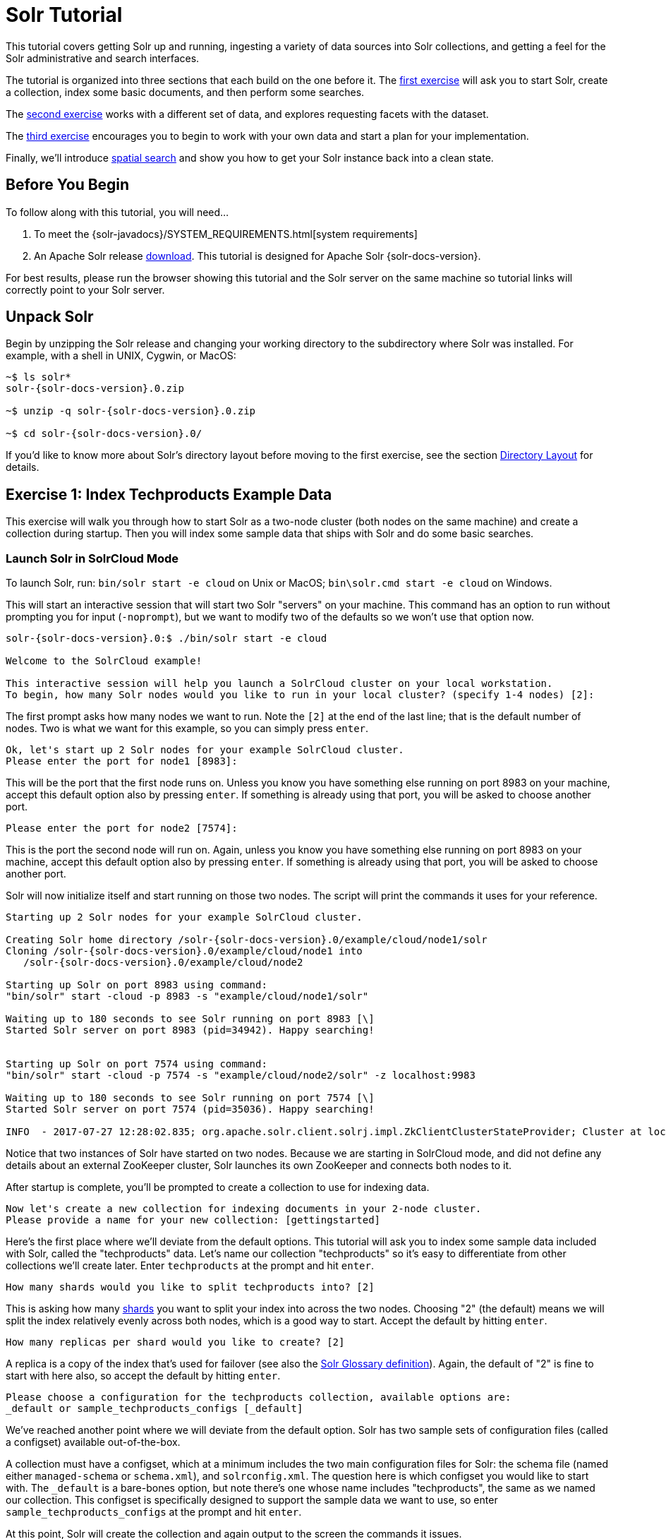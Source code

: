 = Solr Tutorial
:experimental:
// Licensed to the Apache Software Foundation (ASF) under one
// or more contributor license agreements.  See the NOTICE file
// distributed with this work for additional information
// regarding copyright ownership.  The ASF licenses this file
// to you under the Apache License, Version 2.0 (the
// "License"); you may not use this file except in compliance
// with the License.  You may obtain a copy of the License at
//
//   http://www.apache.org/licenses/LICENSE-2.0
//
// Unless required by applicable law or agreed to in writing,
// software distributed under the License is distributed on an
// "AS IS" BASIS, WITHOUT WARRANTIES OR CONDITIONS OF ANY
// KIND, either express or implied.  See the License for the
// specific language governing permissions and limitations
// under the License.

This tutorial covers getting Solr up and running, ingesting a variety of data sources into Solr collections,
and getting a feel for the Solr administrative and search interfaces.

The tutorial is organized into three sections that each build on the one before it. The <<exercise-1,first exercise>> will ask you to start Solr, create a collection, index some basic documents, and then perform some searches.

The <<exercise-2,second exercise>> works with a different set of data, and explores requesting facets with the dataset.

The <<exercise-3,third exercise>> encourages you to begin to work with your own data and start a plan for your implementation.

Finally, we'll introduce <<Spatial Queries,spatial search>> and show you how to get your Solr instance back into a clean state.

== Before You Begin

To follow along with this tutorial, you will need...

// TODO possibly remove this system requirements or only replace the link
. To meet the {solr-javadocs}/SYSTEM_REQUIREMENTS.html[system requirements]
. An Apache Solr release http://lucene.apache.org/solr/downloads.html[download]. This tutorial is designed for Apache Solr {solr-docs-version}.

For best results, please run the browser showing this tutorial and the Solr server on the same machine so tutorial links will correctly point to your Solr server.

== Unpack Solr

Begin by unzipping the Solr release and changing your working directory to the subdirectory where Solr was installed. For example, with a shell in UNIX, Cygwin, or MacOS:

[source,bash,subs="verbatim,attributes+"]
----
~$ ls solr*
solr-{solr-docs-version}.0.zip

~$ unzip -q solr-{solr-docs-version}.0.zip

~$ cd solr-{solr-docs-version}.0/
----

If you'd like to know more about Solr's directory layout before moving to the first exercise, see the section <<installing-solr.adoc#directory-layout,Directory Layout>> for details.

[[exercise-1]]
== Exercise 1: Index Techproducts Example Data

This exercise will walk you through how to start Solr as a two-node cluster (both nodes on the same machine) and create a collection during startup. Then you will index some sample data that ships with Solr and do some basic searches.

=== Launch Solr in SolrCloud Mode
To launch Solr, run: `bin/solr start -e cloud` on Unix or MacOS; `bin\solr.cmd start -e cloud` on Windows.

This will start an interactive session that will start two Solr "servers" on your machine. This command has an option to run without prompting you for input (`-noprompt`), but we want to modify two of the defaults so we won't use that option now.

[source,subs="verbatim,attributes+"]
----
solr-{solr-docs-version}.0:$ ./bin/solr start -e cloud

Welcome to the SolrCloud example!

This interactive session will help you launch a SolrCloud cluster on your local workstation.
To begin, how many Solr nodes would you like to run in your local cluster? (specify 1-4 nodes) [2]:
----
The first prompt asks how many nodes we want to run. Note the `[2]` at the end of the last line; that is the default number of nodes. Two is what we want for this example, so you can simply press kbd:[enter].

[source,subs="verbatim,attributes+"]
----
Ok, let's start up 2 Solr nodes for your example SolrCloud cluster.
Please enter the port for node1 [8983]:
----
This will be the port that the first node runs on. Unless you know you have something else running on port 8983 on your machine, accept this default option also by pressing kbd:[enter]. If something is already using that port, you will be asked to choose another port.

[source,subs="verbatim,attributes+"]
----
Please enter the port for node2 [7574]:
----
This is the port the second node will run on. Again, unless you know you have something else running on port 8983 on your machine, accept this default option also by pressing kbd:[enter]. If something is already using that port, you will be asked to choose another port.

Solr will now initialize itself and start running on those two nodes. The script will print the commands it uses for your reference.

[source,subs="verbatim,attributes+"]
----
Starting up 2 Solr nodes for your example SolrCloud cluster.

Creating Solr home directory /solr-{solr-docs-version}.0/example/cloud/node1/solr
Cloning /solr-{solr-docs-version}.0/example/cloud/node1 into
   /solr-{solr-docs-version}.0/example/cloud/node2

Starting up Solr on port 8983 using command:
"bin/solr" start -cloud -p 8983 -s "example/cloud/node1/solr"

Waiting up to 180 seconds to see Solr running on port 8983 [\]
Started Solr server on port 8983 (pid=34942). Happy searching!


Starting up Solr on port 7574 using command:
"bin/solr" start -cloud -p 7574 -s "example/cloud/node2/solr" -z localhost:9983

Waiting up to 180 seconds to see Solr running on port 7574 [\]
Started Solr server on port 7574 (pid=35036). Happy searching!

INFO  - 2017-07-27 12:28:02.835; org.apache.solr.client.solrj.impl.ZkClientClusterStateProvider; Cluster at localhost:9983 ready
----

Notice that two instances of Solr have started on two nodes. Because we are starting in SolrCloud mode, and did not define any details about an external ZooKeeper cluster, Solr launches its own ZooKeeper and connects both nodes to it.

After startup is complete, you'll be prompted to create a collection to use for indexing data.

[source,subs="verbatim,attributes+"]
----
Now let's create a new collection for indexing documents in your 2-node cluster.
Please provide a name for your new collection: [gettingstarted]
----

Here's the first place where we'll deviate from the default options. This tutorial will ask you to index some sample data included with Solr, called the "techproducts" data. Let's name our collection "techproducts" so it's easy to differentiate from other collections we'll create later. Enter `techproducts` at the prompt and hit kbd:[enter].

[source,subs="verbatim,attributes+"]
----
How many shards would you like to split techproducts into? [2]
----

This is asking how many <<solr-glossary.adoc#shard,shards>> you want to split your index into across the two nodes. Choosing "2" (the default) means we will split the index relatively evenly across both nodes, which is a good way to start. Accept the default by hitting kbd:[enter].

[source,subs="verbatim,attributes+"]
----
How many replicas per shard would you like to create? [2]
----

A replica is a copy of the index that's used for failover (see also the <<solr-glossary.adoc#replica,Solr Glossary definition>>). Again, the default of "2" is fine to start with here also, so accept the default by hitting kbd:[enter].

[source,subs="verbatim,attributes+"]
----
Please choose a configuration for the techproducts collection, available options are:
_default or sample_techproducts_configs [_default]
----

We've reached another point where we will deviate from the default option. Solr has two sample sets of configuration files (called a configset) available out-of-the-box.

A collection must have a configset, which at a minimum includes the two main configuration files for Solr: the schema file (named either `managed-schema` or `schema.xml`), and `solrconfig.xml`. The question here is which configset you would like to start with. The `_default` is a bare-bones option, but note there's one whose name includes "techproducts", the same as we named our collection. This configset is specifically designed to support the sample data we want to use, so enter `sample_techproducts_configs` at the prompt and hit kbd:[enter].

At this point, Solr will create the collection and again output to the screen the commands it issues.

[source,subs="verbatim,attributes+"]
----
Uploading /solr-{solr-docs-version}.0/server/solr/configsets/_default/conf for config techproducts to ZooKeeper at localhost:9983

Connecting to ZooKeeper at localhost:9983 ...
INFO  - 2017-07-27 12:48:59.289; org.apache.solr.client.solrj.impl.ZkClientClusterStateProvider; Cluster at localhost:9983 ready
Uploading /solr-{solr-docs-version}.0/server/solr/configsets/sample_techproducts_configs/conf for config techproducts to ZooKeeper at localhost:9983

Creating new collection 'techproducts' using command:
http://localhost:8983/solr/admin/collections?action=CREATE&name=techproducts&numShards=2&replicationFactor=2&maxShardsPerNode=2&collection.configName=techproducts

{
  "responseHeader":{
    "status":0,
    "QTime":5460},
  "success":{
    "192.168.0.110:7574_solr":{
      "responseHeader":{
        "status":0,
        "QTime":4056},
      "core":"techproducts_shard1_replica_n1"},
    "192.168.0.110:8983_solr":{
      "responseHeader":{
        "status":0,
        "QTime":4056},
      "core":"techproducts_shard2_replica_n2"}}}

Enabling auto soft-commits with maxTime 3 secs using the Config API

POSTing request to Config API: http://localhost:8983/solr/techproducts/config
{"set-property":{"updateHandler.autoSoftCommit.maxTime":"3000"}}
Successfully set-property updateHandler.autoSoftCommit.maxTime to 3000

SolrCloud example running, please visit: http://localhost:8983/solr
----

*Congratulations!* Solr is ready for data!

You can see that Solr is running by launching the Solr Admin UI in your web browser: http://localhost:8983/solr/. This is the main starting point for administering Solr.

Solr will now be running two "nodes", one on port 7574 and one on port 8983. There is one collection created automatically, `techproducts`, a two shard collection, each with two replicas.

The http://localhost:8983/solr/#/~cloud[Cloud tab] in the Admin UI diagrams the collection nicely:

.SolrCloud Diagram
image::images/solr-tutorial/tutorial-solrcloud.png[]

=== Index the Techproducts Data

Your Solr server is up and running, but it doesn't contain any data yet, so we can't do any queries.

Solr includes the `bin/post` tool in order to facilitate indexing various types of documents easily. We'll use this tool for the indexing examples below.

You'll need a command shell to run some of the following examples, rooted in the Solr install directory; the shell from where you launched Solr works just fine.

NOTE: Currently the `bin/post` tool does not have a comparable Windows script, but the underlying Java program invoked is available. We'll show examples below for Windows, but you can also see the <<post-tool.adoc#post-tool-windows-support,Windows section>> of the Post Tool documentation for more details.

The data we will index is in the `example/exampledocs` directory. The documents are in a mix of document formats (JSON, CSV, etc.), and fortunately we can index them all at once:

.Linux/Mac
[source,subs="verbatim,attributes+"]
----
solr-{solr-docs-version}.0:$ bin/post -c techproducts example/exampledocs/*
----

.Windows
[source,subs="verbatim,attributes+"]
----
C:\solr-{solr-docs-version}.0> java -jar -Dc=techproducts -Dauto example\exampledocs\post.jar example\exampledocs\*
----

You should see output similar to the following:

[source,subs="verbatim,attributes+"]
----
SimplePostTool version 5.0.0
Posting files to [base] url http://localhost:8983/solr/techproducts/update...
Entering auto mode. File endings considered are xml,json,jsonl,csv,pdf,doc,docx,ppt,pptx,xls,xlsx,odt,odp,ods,ott,otp,ots,rtf,htm,html,txt,log
POSTing file books.csv (text/csv) to [base]
POSTing file books.json (application/json) to [base]/json/docs
POSTing file gb18030-example.xml (application/xml) to [base]
POSTing file hd.xml (application/xml) to [base]
POSTing file ipod_other.xml (application/xml) to [base]
POSTing file ipod_video.xml (application/xml) to [base]
POSTing file manufacturers.xml (application/xml) to [base]
POSTing file mem.xml (application/xml) to [base]
POSTing file money.xml (application/xml) to [base]
POSTing file monitor.xml (application/xml) to [base]
POSTing file monitor2.xml (application/xml) to [base]
POSTing file more_books.jsonl (application/json) to [base]/json/docs
POSTing file mp500.xml (application/xml) to [base]
POSTing file post.jar (application/octet-stream) to [base]/extract
POSTing file sample.html (text/html) to [base]/extract
POSTing file sd500.xml (application/xml) to [base]
POSTing file solr-word.pdf (application/pdf) to [base]/extract
POSTing file solr.xml (application/xml) to [base]
POSTing file test_utf8.sh (application/octet-stream) to [base]/extract
POSTing file utf8-example.xml (application/xml) to [base]
POSTing file vidcard.xml (application/xml) to [base]
21 files indexed.
COMMITting Solr index changes to http://localhost:8983/solr/techproducts/update...
Time spent: 0:00:00.822
----

Congratulations again! You have data in your Solr!

Now we're ready to start searching.

[[tutorial-searching]]
=== Basic Searching

Solr can be queried via REST clients, curl, wget, Chrome POSTMAN, etc., as well as via native clients available for many programming languages.

The Solr Admin UI includes a query builder interface via the Query tab for the `techproducts` collection (at http://localhost:8983/solr/#/techproducts/query). If you click the btn:[Execute Query] button without changing anything in the form, you'll get 10 documents in JSON format:

.Query Screen
image::images/solr-tutorial/tutorial-query-screen.png[Solr Quick Start: techproducts Query screen with results]

The URL sent by the Admin UI to Solr is shown in light grey near the top right of the above screenshot. If you click on it, your browser will show you the raw response.

To use curl, give the same URL shown in your browser in quotes on the command line:

`curl "http://localhost:8983/solr/techproducts/select?indent=on&q=\*:*"`

What's happening here is that we are using Solr's query parameter (`q`) with a special syntax that requests all documents in the index (`\*:*`). All of the documents are not returned to us, however, because of the default for a parameter called `rows`, which you can see in the form is `10`. You can change the parameter in the UI or in the defaults if you wish.

Solr has very powerful search options, and this tutorial won't be able to cover all of them. But we can cover some of the most common types of queries.

==== Search for a Single Term

To search for a term, enter it as the `q` parameter value in the Solr Admin UI Query screen, replacing `\*:*` with the term you want to find.

Enter "foundation" and hit btn:[Execute Query] again.

If you prefer curl, enter something like this:

`curl "http://localhost:8983/solr/techproducts/select?q=foundation"`

You'll see something like this:

[source,json]
{
  "responseHeader":{
    "zkConnected":true,
    "status":0,
    "QTime":8,
    "params":{
      "q":"foundation"}},
  "response":{"numFound":4,"start":0,"maxScore":2.7879646,"docs":[
      {
        "id":"0553293354",
        "cat":["book"],
        "name":"Foundation",
        "price":7.99,
        "price_c":"7.99,USD",
        "inStock":true,
        "author":"Isaac Asimov",
        "author_s":"Isaac Asimov",
        "series_t":"Foundation Novels",
        "sequence_i":1,
        "genre_s":"scifi",
        "_version_":1574100232473411586,
        "price_c____l_ns":799}]
}}

The response indicates that there are 4 hits (`"numFound":4`). We've only included one document the above sample output, but since 4 hits is lower than the `rows` parameter default of 10 to be returned, you should see all 4 of them.

Note the `responseHeader` before the documents. This header will include the parameters you have set for the search. By default it shows only the parameters _you_ have set for this query, which in this case is only your query term.

The documents we got back include all the fields for each document that were indexed. This is, again, default behavior. If you want to restrict the fields in the response, you can use the `fl` parameter, which takes a comma-separated list of field names. This is one of the available fields on the query form in the Admin UI.

Put "id" (without quotes) in the "fl" box and hit btn:[Execute Query] again. Or, to specify it with curl:

`curl "http://localhost:8983/solr/techproducts/select?q=foundation&fl=id"`

You should only see the IDs of the matching records returned.

==== Field Searches

All Solr queries look for documents using some field. Often you want to query across multiple fields at the same time, and this is what we've done so far with the "foundation" query. This is possible with the use of copy fields, which are set up already with this set of configurations. We'll cover copy fields a little bit more in Exercise 2.

Sometimes, though, you want to limit your query to a single field. This can make your queries more efficient and the results more relevant for users.

Much of the data in our small sample data set is related to products. Let's say we want to find all the "electronics" products in the index. In the Query screen, enter "electronics" (without quotes) in the `q` box and hit btn:[Execute Query]. You should get 14 results, such as:

[source,json]
{
  "responseHeader":{
    "zkConnected":true,
    "status":0,
    "QTime":6,
    "params":{
      "q":"electronics"}},
  "response":{"numFound":14,"start":0,"maxScore":1.5579545,"docs":[
      {
        "id":"IW-02",
        "name":"iPod & iPod Mini USB 2.0 Cable",
        "manu":"Belkin",
        "manu_id_s":"belkin",
        "cat":["electronics",
          "connector"],
        "features":["car power adapter for iPod, white"],
        "weight":2.0,
        "price":11.5,
        "price_c":"11.50,USD",
        "popularity":1,
        "inStock":false,
        "store":"37.7752,-122.4232",
        "manufacturedate_dt":"2006-02-14T23:55:59Z",
        "_version_":1574100232554151936,
        "price_c____l_ns":1150}]
}}

This search finds all documents that contain the term "electronics" anywhere in the indexed fields. However, we can see from the above there is a `cat` field (for "category"). If we limit our search for only documents with the category "electronics", the results will be more precise for our users.

Update your query in the `q` field of the Admin UI so it's `cat:electronics`. Now you get 12 results:

[source,json]
{
  "responseHeader":{
    "zkConnected":true,
    "status":0,
    "QTime":6,
    "params":{
      "q":"cat:electronics"}},
  "response":{"numFound":12,"start":0,"maxScore":0.9614112,"docs":[
      {
        "id":"SP2514N",
        "name":"Samsung SpinPoint P120 SP2514N - hard drive - 250 GB - ATA-133",
        "manu":"Samsung Electronics Co. Ltd.",
        "manu_id_s":"samsung",
        "cat":["electronics",
          "hard drive"],
        "features":["7200RPM, 8MB cache, IDE Ultra ATA-133",
          "NoiseGuard, SilentSeek technology, Fluid Dynamic Bearing (FDB) motor"],
        "price":92.0,
        "price_c":"92.0,USD",
        "popularity":6,
        "inStock":true,
        "manufacturedate_dt":"2006-02-13T15:26:37Z",
        "store":"35.0752,-97.032",
        "_version_":1574100232511160320,
        "price_c____l_ns":9200}]
     }}

Using curl, this query would look like this:

`curl "http://localhost:8983/solr/techproducts/select?q=cat:electronics"`

==== Phrase Search

To search for a multi-term phrase, enclose it in double quotes: `q="multiple terms here"`. For example, search for "CAS latency" by entering that phrase in quotes to the `q` box in the Admin UI.

If you're following along with curl, note that the space between terms must be converted to "+" in a URL, as so:

`curl "http://localhost:8983/solr/techproducts/select?q=\"CAS+latency\""`

We get 2 results:

[source,json]
{
  "responseHeader":{
    "zkConnected":true,
    "status":0,
    "QTime":7,
    "params":{
      "q":"\"CAS latency\""}},
  "response":{"numFound":2,"start":0,"maxScore":5.937691,"docs":[
      {
        "id":"VDBDB1A16",
        "name":"A-DATA V-Series 1GB 184-Pin DDR SDRAM Unbuffered DDR 400 (PC 3200) System Memory - OEM",
        "manu":"A-DATA Technology Inc.",
        "manu_id_s":"corsair",
        "cat":["electronics",
          "memory"],
        "features":["CAS latency 3,   2.7v"],
        "popularity":0,
        "inStock":true,
        "store":"45.18414,-93.88141",
        "manufacturedate_dt":"2006-02-13T15:26:37Z",
        "payloads":"electronics|0.9 memory|0.1",
        "_version_":1574100232590852096},
      {
        "id":"TWINX2048-3200PRO",
        "name":"CORSAIR  XMS 2GB (2 x 1GB) 184-Pin DDR SDRAM Unbuffered DDR 400 (PC 3200) Dual Channel Kit System Memory - Retail",
        "manu":"Corsair Microsystems Inc.",
        "manu_id_s":"corsair",
        "cat":["electronics",
          "memory"],
        "features":["CAS latency 2,  2-3-3-6 timing, 2.75v, unbuffered, heat-spreader"],
        "price":185.0,
        "price_c":"185.00,USD",
        "popularity":5,
        "inStock":true,
        "store":"37.7752,-122.4232",
        "manufacturedate_dt":"2006-02-13T15:26:37Z",
        "payloads":"electronics|6.0 memory|3.0",
        "_version_":1574100232584560640,
        "price_c____l_ns":18500}]
  }}

==== Combining Searches

By default, when you search for multiple terms and/or phrases in a single query, Solr will only require that one of them is present in order for a document to match. Documents containing more terms will be sorted higher in the results list.

You can require that a term or phrase is present by prefixing it with a `+`; conversely, to disallow the presence of a term or phrase, prefix it with a `-`.

To find documents that contain both terms "electronics" and "music", enter `+electronics +music` in the `q` box in the Admin UI Query tab.

If you're using curl, you must encode the `+` character because it has a reserved purpose in URLs (encoding the space character). The encoding for `+` is `%2B` as in:

`curl "http://localhost:8983/solr/techproducts/select?q=%2Belectronics%20%2Bmusic"`

You should only get a single result.

To search for documents that contain the term "electronics" but *don't* contain the term "music", enter `+electronics -music` in the `q` box in the Admin UI. For curl, again, URL encode `+` as `%2B` as in:

`curl "http://localhost:8983/solr/techproducts/select?q=%2Belectronics+-music"`

This time you get 13 results.

==== More Information on Searching

We have only scratched the surface of the search options available in Solr. For more Solr search options, see the section on <<searching.adoc#searching,Searching>>.

=== Exercise 1 Wrap Up

At this point, you've seen how Solr can index data and have done some basic queries. You can choose now to continue to the next example which will introduce more Solr concepts, such as faceting results and managing your schema, or you can strike out on your own.

If you decide not to continue with this tutorial, the data we've indexed so far is likely of little value to you. You can delete your installation and start over, or you can use the `bin/solr` script we started out with to delete this collection:

`bin/solr delete -c techproducts`

And then create a new collection:

`bin/solr create -c <yourCollection> -s 2 -rf 2`

To stop both of the Solr nodes we started, issue the command:

`bin/solr stop -all`

For more information on start/stop and collection options with `bin/solr`, see <<solr-control-script-reference.adoc#solr-control-script-reference,Solr Control Script Reference>>.

[[exercise-2]]
== Exercise 2: Modify the Schema and Index Films Data

This exercise will build on the last one and introduce you to the index schema and Solr's powerful faceting features.

=== Restart Solr

Did you stop Solr after the last exercise? No? Then go ahead to the next section.

If you did, though, and need to restart Solr, issue these commands:

`./bin/solr start -c -p 8983 -s example/cloud/node1/solr`

This starts the first node. When it's done start the second node, and tell it how to connect to to ZooKeeper:

`./bin/solr start -c -p 7574 -s example/cloud/node2/solr -z localhost:9983`

NOTE: If you have defined `ZK_HOST` in `solr.in.sh`/`solr.in.cmd` (see <<setting-up-an-external-zookeeper-ensemble#updating-solr-include-files,instructions>>) you can omit `-z <zk host string>` from the above command.

=== Create a New Collection

We're going to use a whole new data set in this exercise, so it would be better to have a new collection instead of trying to reuse the one we had before.

One reason for this is we're going to use a feature in Solr called "field guessing", where Solr attempts to guess what type of data is in a field while it's indexing it. It also automatically creates new fields in the schema for new fields that appear in incoming documents. This mode is called "Schemaless". We'll see the benefits and limitations of this approach to help you decide how and where to use it in your real application.

.What is a "schema" and why do I need one?
[sidebar]
****
Solr's schema is a single file (in XML) that stores the details about the fields and field types Solr is expected to understand. The schema defines not only the field or field type names, but also any modifications that should happen to a field before it is indexed. For example, if you want to ensure that a user who enters "abc" and a user who enters "ABC" can both find a document containing the term "ABC", you will want to normalize (lower-case it, in this case) "ABC" when it is indexed, and normalize the user query to be sure of a match. These rules are defined in your schema.

Earlier in the tutorial we mentioned copy fields, which are fields made up of data that originated from other fields. You can also define dynamic fields, which use wildcards (such as `*_t` or `*_s`) to dynamically create fields of a specific field type. These types of rules are also defined in the schema.
****

When you initially started Solr in the first exercise, we had a choice of a configset to use. The one we chose had a schema that was pre-defined for the data we later indexed. This time, we're going to use a configset that has a very minimal schema and let Solr figure out from the data what fields to add.

The data you're going to index is related to movies, so start by creating a collection named "films" that uses the `_default` configset:

`bin/solr create -c films -s 2 -rf 2`

Whoa, wait. We didn't specify a configset! That's fine, the `_default` is appropriately named, since it's the default and is used if you don't specify one at all.

We did, however, set two parameters `-s` and `-rf`. Those are the number of shards to split the collection across (2) and how many replicas to create (2). This is equivalent to the options we had during the interactive example from the first exercise.

You should see output like:

[source,subs="verbatim,attributes+"]
----
WARNING: Using _default configset. Data driven schema functionality is enabled by default, which is
         NOT RECOMMENDED for production use.

         To turn it off:
            bin/solr config -c films -p 7574 -action set-user-property -property update.autoCreateFields -value false

Connecting to ZooKeeper at localhost:9983 ...
INFO  - 2017-07-27 15:07:46.191; org.apache.solr.client.solrj.impl.ZkClientClusterStateProvider; Cluster at localhost:9983 ready
Uploading /{solr-docs-version}.0/server/solr/configsets/_default/conf for config films to ZooKeeper at localhost:9983

Creating new collection 'films' using command:
http://localhost:7574/solr/admin/collections?action=CREATE&name=films&numShards=2&replicationFactor=2&maxShardsPerNode=2&collection.configName=films

{
  "responseHeader":{
    "status":0,
    "QTime":3830},
  "success":{
    "192.168.0.110:8983_solr":{
      "responseHeader":{
        "status":0,
        "QTime":2076},
      "core":"films_shard2_replica_n1"},
    "192.168.0.110:7574_solr":{
      "responseHeader":{
        "status":0,
        "QTime":2494},
      "core":"films_shard1_replica_n2"}}}
----

The first thing the command printed was a warning about not using this configset in production. That's due to some of the limitations we'll cover shortly.

Otherwise, though, the collection should be created. If we go to the Admin UI at http://localhost:8983/solr/#/films/collection-overview we should see the overview screen.

==== Preparing Schemaless for the Films Data

There are two parallel things happening with the schema that comes with the `_default` configset.

First, we are using a "managed schema", which is configured to only be modified by Solr's Schema API. That means we should not hand-edit it so there isn't confusion about which edits come from which source. Solr's Schema API allows us to make changes to fields, field types, and other types of schema rules.

Second, we are using "field guessing", which is configured in the `solrconfig.xml` file (and includes most of Solr's various configuration settings). Field guessing is designed to allow us to start using Solr without having to define all the fields we think will be in our documents before trying to index them. This is why we call it "schemaless", because you can start quickly and let Solr create fields for you as it encounters them in documents.

Sounds great! Well, not really, there are limitations. It's a bit brute force, and if it guesses wrong, you can't change much about a field after data has been indexed without having to reindex. If we only have a few thousand documents that might not be bad, but if you have millions and millions of documents, or, worse, don't have access to the original data anymore, this can be a real problem.

For these reasons, the Solr community does not recommend going to production without a schema that you have defined yourself. By this we mean that the schemaless features are fine to start with, but you should still always make sure your schema matches your expectations for how you want your data indexed and how users are going to query it.

It is possible to mix schemaless features with a defined schema. Using the Schema API, you can define a few fields that you know you want to control, and let Solr guess others that are less important or which you are confident (through testing) will be guessed to your satisfaction. That's what we're going to do here.

===== Create the "names" Field
The films data we are going to index has a small number of fields for each movie: an ID, director name(s), film name, release date, and genre(s).

If you look at one of the files in `example/films`, you'll see the first film is named _.45_, released in 2006. As the first document in the dataset, Solr is going to guess the field type based on the data in the record. If we go ahead and index this data, that first film name is going to indicate to Solr that that field type is a "float" numeric field, and will create a "name" field with a type `FloatPointField`. All data after this record will be expected to be a float.

Well, that's not going to work. We have titles like _A Mighty Wind_ and _Chicken Run_, which are strings - decidedly not numeric and not floats. If we let Solr guess the "name" field is a float, what will happen is later titles will cause an error and indexing will fail. That's not going to get us very far.

What we can do is set up the "name" field in Solr before we index the data to be sure Solr always interprets it as a string. At the command line, enter this curl command:

[source,bash]
curl -X POST -H 'Content-type:application/json' --data-binary '{"add-field": {"name":"name", "type":"text_general", "multiValued":false, "stored":true}}' http://localhost:8983/solr/films/schema

This command uses the Schema API to explicitly define a field named "name" that has the field type "text_general" (a text field). It will not be permitted to have multiple values, but it will be stored (meaning it can be retrieved by queries).

You can also use the Admin UI to create fields, but it offers a bit less control over the properties of your field. It will work for our case, though:

.Creating a field
image::images/solr-tutorial/tutorial-add-field.png[Adding a Field,640,480,pdfwidth=75%]

===== Create a "catchall" Copy Field

There's one more change to make before we start indexing.

In the first exercise when we queried the documents we had indexed, we didn't have to specify a field to search because the configuration we used was set up to copy fields into a `text` field, and that field was the default when no other field was defined in the query.

The configuration we're using now doesn't have that rule. We would need to define a field to search for every query. We can, however, set up a "catchall field" by defining a copy field that will take all data from all fields and index it into a field named `\_text_`. Let's do that now.

You can use either the Admin UI or the Schema API for this.

At the command line, use the Schema API again to define a copy field:

[source,bash]
curl -X POST -H 'Content-type:application/json' --data-binary '{"add-copy-field" : {"source":"*","dest":"_text_"}}' http://localhost:8983/solr/films/schema

In the Admin UI, choose btn:[Add Copy Field], then fill out the source and destination for your field, as in this screenshot.

.Creating a copy field
image::images/solr-tutorial/tutorial-add-copy-field.png[Adding a copy field,640,480,pdfwidth=75%]

What this does is make a copy of all fields and put the data into the "\_text_" field.

TIP: It can be very expensive to do this with your production data because it tells Solr to effectively index everything twice. It will make indexing slower, and make your index larger. With your production data, you will want to be sure you only copy fields that really warrant it for your application.

OK, now we're ready to index the data and start playing around with it.

=== Index Sample Film Data

The films data we will index is located in the `example/films` directory of your installation. It comes in three formats: JSON, XML and CSV. Pick one of the formats and index it into the "films" collection (in each example, one command is for Unix/MacOS and the other is for Windows):

.To Index JSON Format
[source,subs="verbatim,attributes+"]
----
bin/post -c films example/films/films.json

C:\solr-{solr-docs-version}.0> java -jar -Dc=films -Dauto example\exampledocs\post.jar example\films\*.json
----

.To Index XML Format
[source,subs="verbatim,attributes+"]
----
bin/post -c films example/films/films.xml

C:\solr-{solr-docs-version}.0> java -jar -Dc=films -Dauto example\exampledocs\post.jar example\films\*.xml
----

.To Index CSV Format
[source,subs="verbatim,attributes+"]
----
bin/post -c films example/films/films.csv -params "f.genre.split=true&f.directed_by.split=true&f.genre.separator=|&f.directed_by.separator=|"

C:\solr-{solr-docs-version}.0> java -jar -Dc=films -Dparams=f.genre.split=true&f.directed_by.split=true&f.genre.separator=|&f.directed_by.separator=| -Dauto example\exampledocs\post.jar example\films\*.csv
----

Each command includes these main parameters:

* `-c films`: this is the Solr collection to index data to.
* `example/films/films.json` (or `films.xml` or `films.csv`): this is the path to the data file to index. You could simply supply the directory where this file resides, but since you know the format you want to index, specifying the exact file for that format is more efficient.

Note the CSV command includes extra parameters. This is to ensure multi-valued entries in the "genre" and "directed_by" columns are split by the pipe (`|`) character, used in this file as a separator. Telling Solr to split these columns this way will ensure proper indexing of the data.

Each command will produce output similar to the below seen while indexing JSON:

[source,bash,subs="verbatim,attributes"]
----
$ ./bin/post -c films example/films/films.json
/bin/java -classpath /solr-{solr-docs-version}.0/dist/solr-core-{solr-docs-version}.0.jar -Dauto=yes -Dc=films -Ddata=files org.apache.solr.util.SimplePostTool example/films/films.json
SimplePostTool version 5.0.0
Posting files to [base] url http://localhost:8983/solr/films/update...
Entering auto mode. File endings considered are xml,json,jsonl,csv,pdf,doc,docx,ppt,pptx,xls,xlsx,odt,odp,ods,ott,otp,ots,rtf,htm,html,txt,log
POSTing file films.json (application/json) to [base]/json/docs
1 files indexed.
COMMITting Solr index changes to http://localhost:8983/solr/films/update...
Time spent: 0:00:00.878
----

Hooray!

If you go to the Query screen in the Admin UI for films (http://localhost:8983/solr/#/films/query) and hit btn:[Execute Query] you should see 1100 results, with the first 10 returned to the screen.

Let's do a query to see if the "catchall" field worked properly. Enter "comedy" in the `q` box and hit btn:[Execute Query] again. You should see get 417 results. Feel free to play around with other searches before we move on to faceting.

[[tutorial-faceting]]
=== Faceting

One of Solr's most popular features is faceting. Faceting allows the search results to be arranged into subsets (or buckets, or categories), providing a count for each subset. There are several types of faceting: field values, numeric and date ranges, pivots (decision tree), and arbitrary query faceting.

==== Field Facets

In addition to providing search results, a Solr query can return the number of documents that contain each unique value in the whole result set.

On the Admin UI Query tab, if you check the `facet` checkbox, you'll see a few facet-related options appear:

.Facet options in the Query screen
image::images/solr-tutorial/tutorial-admin-ui-facet-options.png[Solr Quick Start: Query tab facet options]

To see facet counts from all documents (`q=\*:*`): turn on faceting (`facet=true`), and specify the field to facet on via the `facet.field` parameter. If you only want facets, and no document contents, specify `rows=0`. The `curl` command below will return facet counts for the `genre_str` field:

`curl "http://localhost:8983/solr/films/select?q=\*:*&rows=0&facet=true&facet.field=genre_str"`

In your terminal, you'll see something like:

[source,json]
{
  "responseHeader":{
    "zkConnected":true,
    "status":0,
    "QTime":11,
    "params":{
      "q":"*:*",
      "facet.field":"genre_str",
      "rows":"0",
      "facet":"true"}},
  "response":{"numFound":1100,"start":0,"maxScore":1.0,"docs":[]
  },
  "facet_counts":{
    "facet_queries":{},
    "facet_fields":{
      "genre_str":[
        "Drama",552,
        "Comedy",389,
        "Romance Film",270,
        "Thriller",259,
        "Action Film",196,
        "Crime Fiction",170,
        "World cinema",167]},
        "facet_ranges":{},
        "facet_intervals":{},
        "facet_heatmaps":{}}}

We've truncated the output here a little bit, but in the `facet_counts` section, you see by default you get a count of the number of documents using each genre for every genre in the index. Solr has a parameter `facet.mincount` that you could use to limit the facets to only those that contain a certain number of documents (this parameter is not shown in the UI). Or, perhaps you do want all the facets, and you'll let your application's front-end control how it's displayed to users.

If you wanted to control the number of items in a bucket, you could do something like this:

`curl "http://localhost:8983/solr/films/select?=&q=\*:*&facet.field=genre_str&facet.mincount=200&facet=on&rows=0"`

You should only see 4 facets returned.

There are a great deal of other parameters available to help you control how Solr constructs the facets and facet lists. We'll cover some of them in this exercise, but you can also see the section <<faceting.adoc#faceting,Faceting>> for more detail.

==== Range Facets

For numerics or dates, it's often desirable to partition the facet counts into ranges rather than discrete values. A prime example of numeric range faceting, using the example techproducts data from our previous exercise, is `price`.  In the `/browse` UI, it looks like this:

.Range facets
image::images/solr-tutorial/tutorial-range-facet.png[Solr Quick Start: Range facets]

The films data includes the release date for films, and we could use that to create date range facets, which are another common use for range facets.

The Solr Admin UI doesn't yet support range facet options, so you will need to use curl or similar command line tool for the following examples.

If we construct a query that looks like this:

[source,bash]
curl 'http://localhost:8983/solr/films/select?q=*:*&rows=0'\
    '&facet=true'\
    '&facet.range=initial_release_date'\
    '&facet.range.start=NOW-20YEAR'\
    '&facet.range.end=NOW'\
    '&facet.range.gap=%2B1YEAR'

This will request all films and ask for them to be grouped by year starting with 20 years ago (our earliest release date is in 2000) and ending today. Note that this query again URL encodes a `+` as `%2B`.

In the terminal you will see:

[source,json]
{
  "responseHeader":{
    "zkConnected":true,
    "status":0,
    "QTime":8,
    "params":{
      "facet.range":"initial_release_date",
      "facet.limit":"300",
      "q":"*:*",
      "facet.range.gap":"+1YEAR",
      "rows":"0",
      "facet":"on",
      "facet.range.start":"NOW-20YEAR",
      "facet.range.end":"NOW"}},
  "response":{"numFound":1100,"start":0,"maxScore":1.0,"docs":[]
  },
  "facet_counts":{
    "facet_queries":{},
    "facet_fields":{},
    "facet_ranges":{
      "initial_release_date":{
        "counts":[
          "1997-07-28T17:12:06.919Z",0,
          "1998-07-28T17:12:06.919Z",0,
          "1999-07-28T17:12:06.919Z",48,
          "2000-07-28T17:12:06.919Z",82,
          "2001-07-28T17:12:06.919Z",103,
          "2002-07-28T17:12:06.919Z",131,
          "2003-07-28T17:12:06.919Z",137,
          "2004-07-28T17:12:06.919Z",163,
          "2005-07-28T17:12:06.919Z",189,
          "2006-07-28T17:12:06.919Z",92,
          "2007-07-28T17:12:06.919Z",26,
          "2008-07-28T17:12:06.919Z",7,
          "2009-07-28T17:12:06.919Z",3,
          "2010-07-28T17:12:06.919Z",0,
          "2011-07-28T17:12:06.919Z",0,
          "2012-07-28T17:12:06.919Z",1,
          "2013-07-28T17:12:06.919Z",1,
          "2014-07-28T17:12:06.919Z",1,
          "2015-07-28T17:12:06.919Z",0,
          "2016-07-28T17:12:06.919Z",0],
        "gap":"+1YEAR",
        "start":"1997-07-28T17:12:06.919Z",
        "end":"2017-07-28T17:12:06.919Z"}},
    "facet_intervals":{},
    "facet_heatmaps":{}}}

==== Pivot Facets

Another faceting type is pivot facets, also known as "decision trees", allowing two or more fields to be nested for all the various possible combinations. Using the films data, pivot facets can be used to see how many of the films in the "Drama" category (the `genre_str` field) are directed by a director. Here's how to get at the raw data for this scenario:

`curl "http://localhost:8983/solr/films/select?q=\*:*&rows=0&facet=on&facet.pivot=genre_str,directed_by_str"`

This results in the following response, which shows a facet for each category and director combination:

[source,json]
{"responseHeader":{
    "zkConnected":true,
    "status":0,
    "QTime":1147,
    "params":{
      "q":"*:*",
      "facet.pivot":"genre_str,directed_by_str",
      "rows":"0",
      "facet":"on"}},
  "response":{"numFound":1100,"start":0,"maxScore":1.0,"docs":[]
  },
  "facet_counts":{
    "facet_queries":{},
    "facet_fields":{},
    "facet_ranges":{},
    "facet_intervals":{},
    "facet_heatmaps":{},
    "facet_pivot":{
      "genre_str,directed_by_str":[{
          "field":"genre_str",
          "value":"Drama",
          "count":552,
          "pivot":[{
              "field":"directed_by_str",
              "value":"Ridley Scott",
              "count":5},
            {
              "field":"directed_by_str",
              "value":"Steven Soderbergh",
              "count":5},
            {
              "field":"directed_by_str",
              "value":"Michael Winterbottom",
              "count":4}}]}]}}}

We've truncated this output as well - you will see a lot of genres and directors in your screen.

=== Exercise 2 Wrap Up

In this exercise, we learned a little bit more about how Solr organizes data in the indexes, and how to work with the Schema API to manipulate the schema file. We also learned a bit about facets in Solr, including range facets and pivot facets. In both of these things, we've only scratched the surface of the available options. If you can dream it, it might be possible!

Like our previous exercise, this data may not be relevant to your needs. We can clean up our work by deleting the collection. To do that, issue this command at the command line:

`bin/solr delete -c films`

[[exercise-3]]
== Exercise 3: Index Your Own Data

For this last exercise, work with a dataset of your choice. This can be files on your local hard drive, a set of data you have worked with before, or maybe a sample of the data you intend to index to Solr for your production application.

This exercise is intended to get you thinking about what you will need to do for your application:

* What sorts of data do you need to index?
* What will you need to do to prepare Solr for your data (such as, create specific fields, set up copy fields, determine analysis rules, etc.)
* What kinds of search options do you want to provide to users?
* How much testing will you need to do to ensure everything works the way you expect?

=== Create Your Own Collection

Before you get started, create a new collection, named whatever you'd like. In this example, the collection will be named "localDocs"; replace that name with whatever name you choose if you want to.

`./bin/solr create -c localDocs -s 2 -rf 2`

Again, as we saw from Exercise 2 above, this will use the `_default` configset and all the schemaless features it provides. As we noted previously, this may cause problems when we index our data. You may need to iterate on indexing a few times before you get the schema right.

=== Indexing Ideas

Solr has lots of ways to index data. Choose one of the approaches below and try it out with your system:

Local Files with bin/post::
If you have a local directory of files, the Post Tool (`bin/post`) can index a directory of files. We saw this in action in our first exercise.
+
We used only JSON, XML and CSV in our exercises, but the Post Tool can also handle HTML, PDF, Microsoft Office formats (such as MS Word), plain text, and more.
+
In this example, assume there is a directory named "Documents" locally. To index it, we would issue a command like this (correcting the collection name after the `-c` parameter as needed):
+
`./bin/post -c localDocs ~/Documents`
+
You may get errors as it works through your documents. These might be caused by the field guessing, or the file type may not be supported. Indexing content such as this demonstrates the need to plan Solr for your data, which requires understanding it and perhaps also some trial and error.

DataImportHandler::
Solr includes a tool called the <<uploading-structured-data-store-data-with-the-data-import-handler.adoc#uploading-structured-data-store-data-with-the-data-import-handler,Data Import Handler (DIH)>> which can connect to databases (if you have a jdbc driver), mail servers, or other structured data sources. There are several examples included for feeds, GMail, and a small HSQL database.
+
The `README.md` file in `example/example-DIH` will give you details on how to start working with this tool.

SolrJ::
SolrJ is a Java-based client for interacting with Solr. Use <<using-solrj.adoc#using-solrj,SolrJ>> for JVM-based languages or other <<client-apis.adoc#client-apis,Solr clients>> to programmatically create documents to send to Solr.

Documents Screen::
Use the Admin UI <<documents-screen.adoc#documents-screen,Documents tab>> (at http://localhost:8983/solr/#/localDocs/documents) to paste in a document to be indexed, or select `Document Builder` from the `Document Type` dropdown to build a document one field at a time. Click on the btn:[Submit Document] button below the form to index your document.

=== Updating Data

You may notice that even if you index content in this tutorial more than once, it does not duplicate the results found. This is because the example Solr schema (a file named either `managed-schema` or `schema.xml`) specifies a `uniqueKey` field called `id`. Whenever you POST commands to Solr to add a document with the same value for the `uniqueKey` as an existing document, it automatically replaces it for you.

You can see that that has happened by looking at the values for `numDocs` and `maxDoc` in the core-specific Overview section of the Solr Admin UI.

`numDocs` represents the number of searchable documents in the index (and will be larger than the number of XML, JSON, or CSV files since some files contained more than one document). The `maxDoc` value may be larger as the `maxDoc` count includes logically deleted documents that have not yet been physically removed from the index. You can re-post the sample files over and over again as much as you want and `numDocs` will never increase, because the new documents will constantly be replacing the old.

Go ahead and edit any of the existing example data files, change some of the data, and re-run the PostTool (`bin/post`). You'll see your changes reflected in subsequent searches.

=== Deleting Data

If you need to iterate a few times to get your schema right, you may want to delete documents to clear out the collection and try again. Note, however, that merely removing documents doesn't change the underlying field definitions. Essentially, this will allow you to reindex your data after making changes to fields for your needs.

You can delete data by POSTing a delete command to the update URL and specifying the value of the document's unique key field, or a query that matches multiple documents (be careful with that one!). We can use `bin/post` to delete documents also if we structure the request properly.

Execute the following command to delete a specific document:

`bin/post -c localDocs -d "<delete><id>SP2514N</id></delete>"`

To delete all documents, you can use "delete-by-query" command like:

`bin/post -c localDocs -d "<delete><query>*:*</query></delete>"`

You can also modify the above to only delete documents that match a specific query.

=== Exercise 3 Wrap Up

At this point, you're ready to start working on your own.

Jump ahead to the overall <<Wrapping Up,wrap up>> when you're ready to stop Solr and remove all the examples you worked with and start fresh.

== Spatial Queries

Solr has sophisticated geospatial support, including searching within a specified distance range of a given location (or within a bounding box), sorting by distance, or even boosting results by the distance.

Some of the example techproducts documents we indexed in Exercise 1 have locations associated with them to illustrate the spatial capabilities. To reindex this data, see <<index-the-techproducts-data,Exercise 1>>.

Spatial queries can be combined with any other types of queries, such as in this example of querying for "ipod" within 10 kilometers from San Francisco:

.Spatial queries and results
image::images/solr-tutorial/tutorial-spatial.png[Solr Quick Start: spatial search]

This is from Solr's example search UI (called `/browse`), which has a nice feature to show a map for each item and allow easy selection of the location to search near. You can see this yourself by going to <http://localhost:8983/solr/techproducts/browse?q=ipod&pt=37.7752%2C-122.4232&d=10&sfield=store&fq=%7B%21bbox%7D&queryOpts=spatial&queryOpts=spatial> in a browser.

To learn more about Solr's spatial capabilities, see the section <<spatial-search.adoc#spatial-search,Spatial Search>>.

== Wrapping Up

If you've run the full set of commands in this quick start guide you have done the following:

* Launched Solr into SolrCloud mode, two nodes, two collections including shards and replicas
* Indexed several types of files
* Used the Schema API to modify your schema
* Opened the admin console, used its query interface to get results
* Opened the /browse interface to explore Solr's features in a more friendly and familiar interface

Nice work!

== Cleanup

As you work through this tutorial, you may want to stop Solr and reset the environment back to the starting point. The following command line will stop Solr and remove the directories for each of the two nodes that were created all the way back in Exercise 1:

`bin/solr stop -all ; rm -Rf example/cloud/`

== Where to next?

This Guide will be your best resource for learning more about Solr.

Solr also has a robust community made up of people happy to help you get started. For more information, check out the Solr website's http://lucene.apache.org/solr/resources.html[Resources page].
